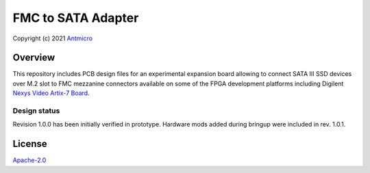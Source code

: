 ===================
FMC to SATA Adapter
===================

Copyright (c) 2021 `Antmicro <https://www.antmicro.com>`_

.. image:: Images/fmc2sata.jpg
   :scale: 40%

Overview
========

This repository includes PCB design files for an experimental expansion board allowing to connect SATA III SSD devices over M.2 slot to FMC mezzanine connectors available on some of the FPGA development platforms including Digilent `Nexys Video Artix-7 Board <https://store.digilentinc.com/nexys-video-artix-7-fpga-trainer-board-for-multimedia-applications/>`_.

Design status
-------------

Revision 1.0.0 has been initially verified in prototype. Hardware mods added during bringup were included in rev. 1.0.1.

License
=======

`Apache-2.0 <LICENSE>`_
